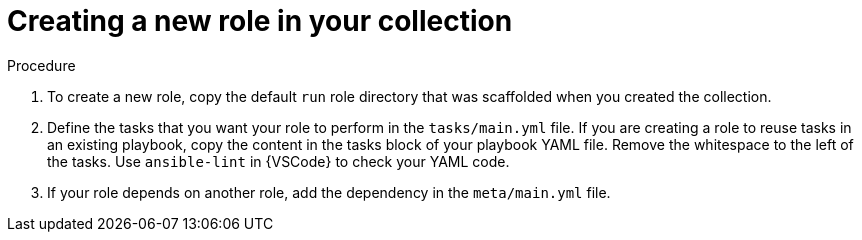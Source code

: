 :_mod-docs-content-type: PROCEDURE

[id="devtools-create-new-role-in-collection_{context}"]
= Creating a new role in your collection

.Procedure

. To create a new role, copy the default `run` role directory that was scaffolded when you created the collection.
. Define the tasks that you want your role to perform in the `tasks/main.yml` file.
If you are creating a role to reuse tasks in an existing playbook,
copy the content in the tasks block of your playbook YAML file.
Remove the whitespace to the left of the tasks.
Use `ansible-lint` in {VSCode} to check your YAML code.
. If your role depends on another role, add the dependency in the `meta/main.yml` file.

